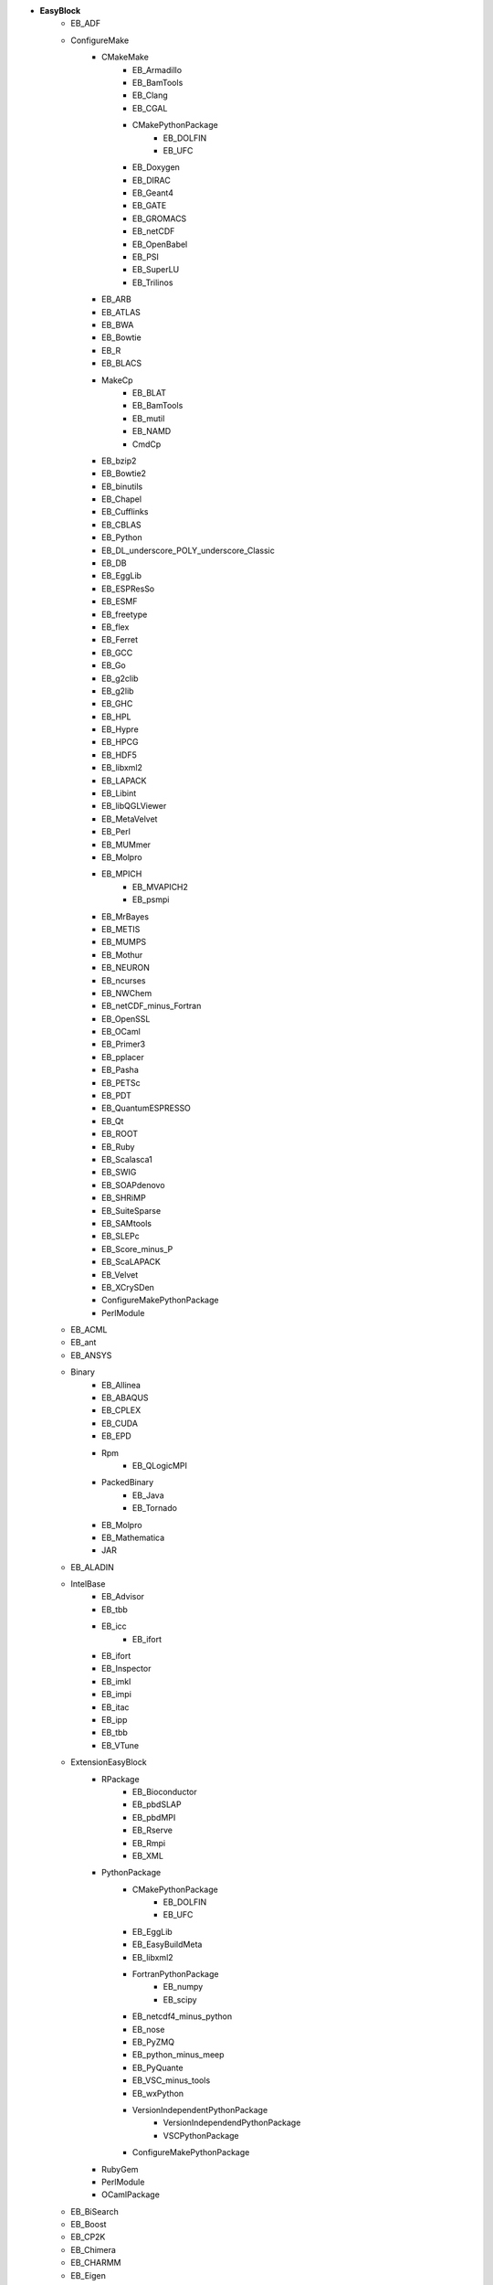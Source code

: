 .. _vsd_list_easyblocks:

* **EasyBlock**
    * EB_ADF
    * ConfigureMake
        * CMakeMake
            * EB_Armadillo
            * EB_BamTools
            * EB_Clang
            * EB_CGAL
            * CMakePythonPackage
                * EB_DOLFIN
                * EB_UFC
            * EB_Doxygen
            * EB_DIRAC
            * EB_Geant4
            * EB_GATE
            * EB_GROMACS
            * EB_netCDF
            * EB_OpenBabel
            * EB_PSI
            * EB_SuperLU
            * EB_Trilinos
        * EB_ARB
        * EB_ATLAS
        * EB_BWA
        * EB_Bowtie
        * EB_R
        * EB_BLACS
        * MakeCp
            * EB_BLAT
            * EB_BamTools
            * EB_mutil
            * EB_NAMD
            * CmdCp
        * EB_bzip2
        * EB_Bowtie2
        * EB_binutils
        * EB_Chapel
        * EB_Cufflinks
        * EB_CBLAS
        * EB_Python
        * EB_DL_underscore_POLY_underscore_Classic
        * EB_DB
        * EB_EggLib
        * EB_ESPResSo
        * EB_ESMF
        * EB_freetype
        * EB_flex
        * EB_Ferret
        * EB_GCC
        * EB_Go
        * EB_g2clib
        * EB_g2lib
        * EB_GHC
        * EB_HPL
        * EB_Hypre
        * EB_HPCG
        * EB_HDF5
        * EB_libxml2
        * EB_LAPACK
        * EB_Libint
        * EB_libQGLViewer
        * EB_MetaVelvet
        * EB_Perl
        * EB_MUMmer
        * EB_Molpro
        * EB_MPICH
            * EB_MVAPICH2
            * EB_psmpi
        * EB_MrBayes
        * EB_METIS
        * EB_MUMPS
        * EB_Mothur
        * EB_NEURON
        * EB_ncurses
        * EB_NWChem
        * EB_netCDF_minus_Fortran
        * EB_OpenSSL
        * EB_OCaml
        * EB_Primer3
        * EB_pplacer
        * EB_Pasha
        * EB_PETSc
        * EB_PDT
        * EB_QuantumESPRESSO
        * EB_Qt
        * EB_ROOT
        * EB_Ruby
        * EB_Scalasca1
        * EB_SWIG
        * EB_SOAPdenovo
        * EB_SHRiMP
        * EB_SuiteSparse
        * EB_SAMtools
        * EB_SLEPc
        * EB_Score_minus_P
        * EB_ScaLAPACK
        * EB_Velvet
        * EB_XCrySDen
        * ConfigureMakePythonPackage
        * PerlModule
    * EB_ACML
    * EB_ant
    * EB_ANSYS
    * Binary
        * EB_Allinea
        * EB_ABAQUS
        * EB_CPLEX
        * EB_CUDA
        * EB_EPD
        * Rpm
            * EB_QLogicMPI
        * PackedBinary
            * EB_Java
            * EB_Tornado
        * EB_Molpro
        * EB_Mathematica
        * JAR
    * EB_ALADIN
    * IntelBase
        * EB_Advisor
        * EB_tbb
        * EB_icc
            * EB_ifort
        * EB_ifort
        * EB_Inspector
        * EB_imkl
        * EB_impi
        * EB_itac
        * EB_ipp
        * EB_tbb
        * EB_VTune
    * ExtensionEasyBlock
        * RPackage
            * EB_Bioconductor
            * EB_pbdSLAP
            * EB_pbdMPI
            * EB_Rserve
            * EB_Rmpi
            * EB_XML
        * PythonPackage
            * CMakePythonPackage
                * EB_DOLFIN
                * EB_UFC
            * EB_EggLib
            * EB_EasyBuildMeta
            * EB_libxml2
            * FortranPythonPackage
                * EB_numpy
                * EB_scipy
            * EB_netcdf4_minus_python
            * EB_nose
            * EB_PyZMQ
            * EB_python_minus_meep
            * EB_PyQuante
            * EB_VSC_minus_tools
            * EB_wxPython
            * VersionIndependentPythonPackage
                * VersionIndependendPythonPackage
                * VSCPythonPackage
            * ConfigureMakePythonPackage
        * RubyGem
        * PerlModule
        * OCamlPackage
    * EB_BiSearch
    * EB_Boost
    * EB_CP2K
    * EB_Chimera
    * EB_CHARMM
    * EB_Eigen
    * EB_FDTD_underscore_Solutions
    * Tarball
        * EB_FreeSurfer
        * EB_FoldX
        * EB_Hadoop
        * EB_MTL4
        * BinariesTarball
    * EB_FSL
    * EB_FLUENT
    * EB_GenomeAnalysisTK
    * EB_GAMESS_minus_US
    * PackedBinary
        * EB_Java
        * EB_Tornado
    * EB_libsmm
    * EB_MRtrix
    * EB_MCR
    * EB_Modeller
    * EB_Maple
    * EB_MATLAB
    * EB_NEMO
    * EB_NCL
    * EB_OpenIFS
    * EB_OpenFOAM
    * EB_ParMETIS
    * EB_PGI
    * EB_picard
    * EB_Rosetta
    * EB_SNPhylo
    * EB_SCOTCH
    * EB_Samcef
    * EB_Trinity
    * EB_TINKER
    * EB_TotalView
    * EB_WRF
    * EB_WIEN2k
    * EB_WPS
    * EB_Xmipp
    * Bundle
        * CrayToolchain
        * Toolchain
        * SystemCompiler
        * BuildEnv
    * Waf
    * SCons

* **Extension**
    * ExtensionEasyBlock
        * RPackage
            * EB_Bioconductor
            * EB_pbdSLAP
            * EB_pbdMPI
            * EB_Rserve
            * EB_Rmpi
            * EB_XML
        * PythonPackage
            * CMakePythonPackage
                * EB_DOLFIN
                * EB_UFC
            * EB_EggLib
            * EB_EasyBuildMeta
            * EB_libxml2
            * FortranPythonPackage
                * EB_numpy
                * EB_scipy
            * EB_netcdf4_minus_python
            * EB_nose
            * EB_PyZMQ
            * EB_python_minus_meep
            * EB_PyQuante
            * EB_VSC_minus_tools
            * EB_wxPython
            * VersionIndependentPythonPackage
                * VersionIndependendPythonPackage
                * VSCPythonPackage
            * ConfigureMakePythonPackage
        * RubyGem
        * PerlModule
        * OCamlPackage

